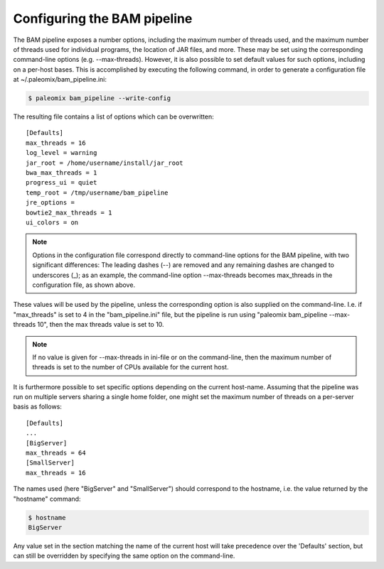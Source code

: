 .. highlight:: ini
.. _bam_configuration:


Configuring the BAM pipeline
============================

The BAM pipeline exposes a number options, including the maximum number of threads used, and the maximum number of threads used for individual programs, the location of JAR files, and more. These may be set using the corresponding command-line options (e.g. --max-threads). However, it is also possible to set default values for such options, including on a per-host bases. This is accomplished by executing the following command, in order to generate a configuration file at ~/.paleomix/bam_pipeline.ini:

.. code-block:: bash

    $ paleomix bam_pipeline --write-config


The resulting file contains a list of options which can be overwritten::

    [Defaults]
    max_threads = 16
    log_level = warning
    jar_root = /home/username/install/jar_root
    bwa_max_threads = 1
    progress_ui = quiet
    temp_root = /tmp/username/bam_pipeline
    jre_options =
    bowtie2_max_threads = 1
    ui_colors = on

.. note::
    Options in the configuration file correspond directly to command-line options for the BAM pipeline, with two significant differences: The leading dashes (--) are removed and any remaining dashes are changed to underscores (_); as an example, the command-line option --max-threads becomes max\_threads in the configuration file, as shown above.

These values will be used by the pipeline, unless the corresponding option is also supplied on the command-line. I.e. if "max_threads" is set to 4 in the "bam_pipeline.ini" file, but the pipeline is run using "paleomix bam_pipeline --max-threads 10", then the max threads value is set to 10.

.. note::
    If no value is given for --max-threads in ini-file or on the command-line, then the maximum number of threads is set to the number of CPUs available for the current host.

It is furthermore possible to set specific options depending on the current host-name. Assuming that the pipeline was run on multiple servers sharing a single home folder, one might set the maximum number of threads on a per-server basis as follows::

    [Defaults]
    ...
    [BigServer]
    max_threads = 64
    [SmallServer]
    max_threads = 16


The names used (here "BigServer" and "SmallServer") should correspond to the hostname, i.e. the value returned by the "hostname" command:

.. code-block:: bash

    $ hostname
    BigServer

Any value set in the section matching the name of the current host will take precedence over the 'Defaults' section, but can still be overridden by specifying the same option on the command-line.
